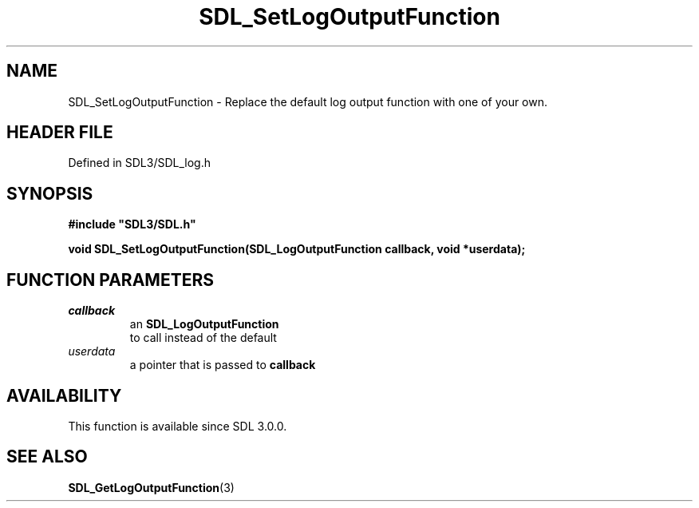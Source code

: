 .\" This manpage content is licensed under Creative Commons
.\"  Attribution 4.0 International (CC BY 4.0)
.\"   https://creativecommons.org/licenses/by/4.0/
.\" This manpage was generated from SDL's wiki page for SDL_SetLogOutputFunction:
.\"   https://wiki.libsdl.org/SDL_SetLogOutputFunction
.\" Generated with SDL/build-scripts/wikiheaders.pl
.\"  revision SDL-prerelease-3.1.1-227-gd42d66149
.\" Please report issues in this manpage's content at:
.\"   https://github.com/libsdl-org/sdlwiki/issues/new
.\" Please report issues in the generation of this manpage from the wiki at:
.\"   https://github.com/libsdl-org/SDL/issues/new?title=Misgenerated%20manpage%20for%20SDL_SetLogOutputFunction
.\" SDL can be found at https://libsdl.org/
.de URL
\$2 \(laURL: \$1 \(ra\$3
..
.if \n[.g] .mso www.tmac
.TH SDL_SetLogOutputFunction 3 "SDL 3.1.1" "SDL" "SDL3 FUNCTIONS"
.SH NAME
SDL_SetLogOutputFunction \- Replace the default log output function with one of your own\[char46]
.SH HEADER FILE
Defined in SDL3/SDL_log\[char46]h

.SH SYNOPSIS
.nf
.B #include \(dqSDL3/SDL.h\(dq
.PP
.BI "void SDL_SetLogOutputFunction(SDL_LogOutputFunction callback, void *userdata);
.fi
.SH FUNCTION PARAMETERS
.TP
.I callback
an 
.BR SDL_LogOutputFunction
 to call instead of the default
.TP
.I userdata
a pointer that is passed to
.BR callback

.SH AVAILABILITY
This function is available since SDL 3\[char46]0\[char46]0\[char46]

.SH SEE ALSO
.BR SDL_GetLogOutputFunction (3)
